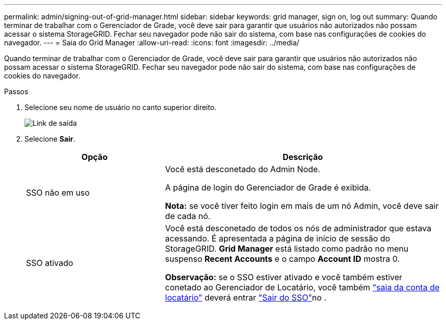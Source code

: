 ---
permalink: admin/signing-out-of-grid-manager.html 
sidebar: sidebar 
keywords: grid manager, sign on, log out 
summary: Quando terminar de trabalhar com o Gerenciador de Grade, você deve sair para garantir que usuários não autorizados não possam acessar o sistema StorageGRID. Fechar seu navegador pode não sair do sistema, com base nas configurações de cookies do navegador. 
---
= Saia do Grid Manager
:allow-uri-read: 
:icons: font
:imagesdir: ../media/


[role="lead"]
Quando terminar de trabalhar com o Gerenciador de Grade, você deve sair para garantir que usuários não autorizados não possam acessar o sistema StorageGRID. Fechar seu navegador pode não sair do sistema, com base nas configurações de cookies do navegador.

.Passos
. Selecione seu nome de usuário no canto superior direito.
+
image::../media/sign_out.png[Link de saída]

. Selecione *Sair*.
+
[cols="1a,2a"]
|===
| Opção | Descrição 


 a| 
SSO não em uso
 a| 
Você está desconetado do Admin Node.

A página de login do Gerenciador de Grade é exibida.

*Nota:* se você tiver feito login em mais de um nó Admin, você deve sair de cada nó.



 a| 
SSO ativado
 a| 
Você está desconetado de todos os nós de administrador que estava acessando. É apresentada a página de início de sessão do StorageGRID. *Grid Manager* está listado como padrão no menu suspenso *Recent Accounts* e o campo *Account ID* mostra 0.

*Observação:* se o SSO estiver ativado e você também estiver conetado ao Gerenciador de Locatário, você também link:../tenant/signing-out-of-tenant-manager.html["saia da conta de locatário"] deverá entrar link:how-sso-works.html["Sair do SSO"]no .

|===

